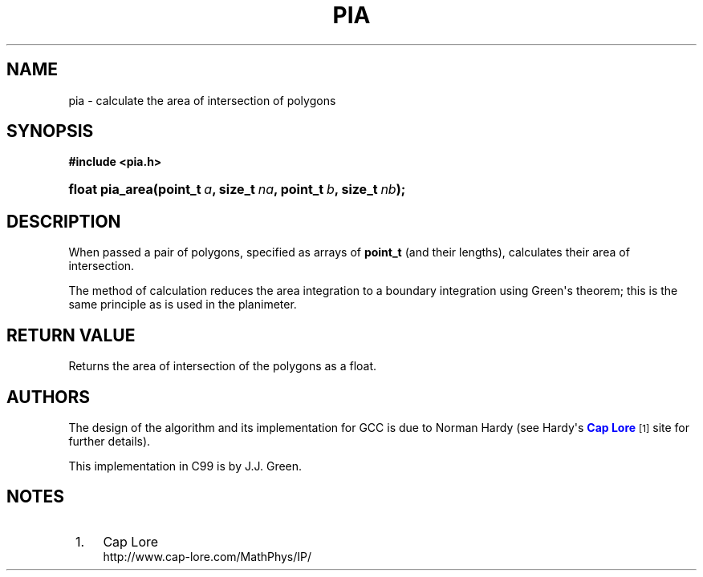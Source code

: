 '\" t
.\"     Title: PIA
.\"    Author: [see the "AUTHORS" section]
.\" Generator: DocBook XSL Stylesheets v1.78.1 <http://docbook.sf.net/>
.\"      Date: 2015-12-01
.\"    Manual: Library Functions Manual
.\"    Source: pia
.\"  Language: English
.\"
.TH "PIA" "3" "2015\-12\-01" "pia" "Library Functions Manual"
.\" -----------------------------------------------------------------
.\" * Define some portability stuff
.\" -----------------------------------------------------------------
.\" ~~~~~~~~~~~~~~~~~~~~~~~~~~~~~~~~~~~~~~~~~~~~~~~~~~~~~~~~~~~~~~~~~
.\" http://bugs.debian.org/507673
.\" http://lists.gnu.org/archive/html/groff/2009-02/msg00013.html
.\" ~~~~~~~~~~~~~~~~~~~~~~~~~~~~~~~~~~~~~~~~~~~~~~~~~~~~~~~~~~~~~~~~~
.ie \n(.g .ds Aq \(aq
.el       .ds Aq '
.\" -----------------------------------------------------------------
.\" * set default formatting
.\" -----------------------------------------------------------------
.\" disable hyphenation
.nh
.\" disable justification (adjust text to left margin only)
.ad l
.\" -----------------------------------------------------------------
.\" * MAIN CONTENT STARTS HERE *
.\" -----------------------------------------------------------------
.SH "NAME"
pia \- calculate the area of intersection of polygons
.SH "SYNOPSIS"
.sp
.ft B
.nf
#include <pia\&.h>
.fi
.ft
.HP \w'float\ pia_area('u
.BI "float pia_area(point_t\ " "a" ", size_t\ " "na" ", point_t\ " "b" ", size_t\ " "nb" ");"
.SH "DESCRIPTION"
.PP
When passed a pair of polygons, specified as arrays of
\fBpoint_t\fR
(and their lengths), calculates their area of intersection\&.
.PP
The method of calculation reduces the area integration to a boundary integration using Green\*(Aqs theorem; this is the same principle as is used in the planimeter\&.
.SH "RETURN VALUE"
.PP
Returns the area of intersection of the polygons as a float\&.
.SH "AUTHORS"
.PP
The design of the algorithm and its implementation for GCC is due to Norman Hardy (see Hardy\*(Aqs
\m[blue]\fBCap Lore\fR\m[]\&\s-2\u[1]\d\s+2
site for further details)\&.
.PP
This implementation in C99 is by J\&.J\&. Green\&.
.SH "NOTES"
.IP " 1." 4
Cap Lore
.RS 4
\%http://www.cap-lore.com/MathPhys/IP/
.RE
